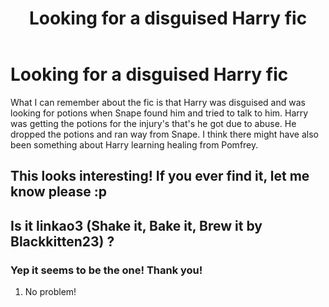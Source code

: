 #+TITLE: Looking for a disguised Harry fic

* Looking for a disguised Harry fic
:PROPERTIES:
:Author: ABoredAssHPFan
:Score: 5
:DateUnix: 1588195294.0
:DateShort: 2020-Apr-30
:FlairText: What's That Fic?
:END:
What I can remember about the fic is that Harry was disguised and was looking for potions when Snape found him and tried to talk to him. Harry was getting the potions for the injury's that's he got due to abuse. He dropped the potions and ran way from Snape. I think there might have also been something about Harry learning healing from Pomfrey.


** This looks interesting! If you ever find it, let me know please :p
:PROPERTIES:
:Author: browtfiwasboredokai
:Score: 1
:DateUnix: 1588314045.0
:DateShort: 2020-May-01
:END:


** Is it linkao3 (Shake it, Bake it, Brew it by Blackkitten23) ?
:PROPERTIES:
:Author: jpoe20
:Score: 1
:DateUnix: 1588342343.0
:DateShort: 2020-May-01
:END:

*** Yep it seems to be the one! Thank you!
:PROPERTIES:
:Author: ABoredAssHPFan
:Score: 1
:DateUnix: 1588352606.0
:DateShort: 2020-May-01
:END:

**** No problem!
:PROPERTIES:
:Author: jpoe20
:Score: 1
:DateUnix: 1588385037.0
:DateShort: 2020-May-02
:END:
